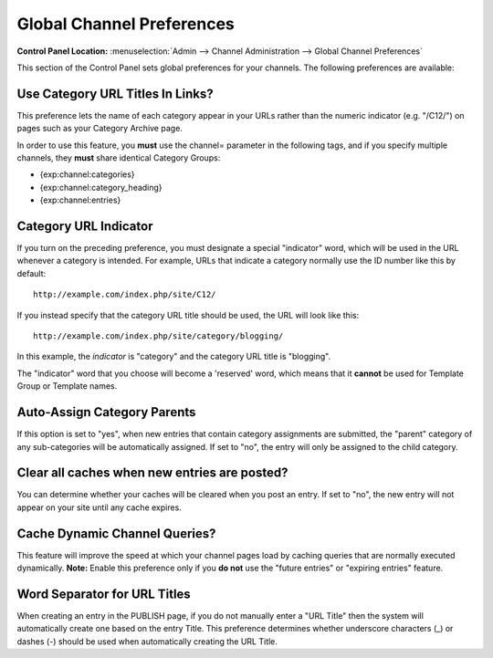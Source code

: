 Global Channel Preferences
==========================

.. rst-class:: cp-path

**Control Panel Location:** :menuselection:`Admin --> Channel Administration --> Global Channel Preferences`

This section of the Control Panel sets global preferences for your
channels. The following preferences are available:

Use Category URL Titles In Links?
~~~~~~~~~~~~~~~~~~~~~~~~~~~~~~~~~

This preference lets the name of each category appear in your URLs
rather than the numeric indicator (e.g. "/C12/") on pages such as your
Category Archive page.

In order to use this feature, you **must** use the channel= parameter in
the following tags, and if you specify multiple channels, they **must**
share identical Category Groups:

-  {exp:channel:categories}
-  {exp:channel:category\_heading}
-  {exp:channel:entries}

.. _global-channel-category-url-indicator-label:

Category URL Indicator
~~~~~~~~~~~~~~~~~~~~~~

If you turn on the preceding preference, you must designate a special
"indicator" word, which will be used in the URL whenever a category is
intended. For example, URLs that indicate a category normally use the ID
number like this by default::

	http://example.com/index.php/site/C12/

If you instead specify that the category URL title should be used, the
URL will look like this::

	http://example.com/index.php/site/category/blogging/

In this example, the *indicator* is "category" and the category URL
title is "blogging".

The "indicator" word that you choose will become a 'reserved' word,
which means that it **cannot** be used for Template Group or Template
names.

.. _auto-assign-categoryP-label:

Auto-Assign Category Parents
~~~~~~~~~~~~~~~~~~~~~~~~~~~~

If this option is set to "yes", when new entries that contain category
assignments are submitted, the "parent" category of any sub-categories
will be automatically assigned. If set to "no", the entry will only be
assigned to the child category.

.. _global-channel-clear-cache-label:

Clear all caches when new entries are posted?
~~~~~~~~~~~~~~~~~~~~~~~~~~~~~~~~~~~~~~~~~~~~~

You can determine whether your caches will be cleared when you post an
entry. If set to "no", the new entry will not appear on your site until
any cache expires.

Cache Dynamic Channel Queries?
~~~~~~~~~~~~~~~~~~~~~~~~~~~~~~

This feature will improve the speed at which your channel pages load by
caching queries that are normally executed dynamically. **Note:** Enable
this preference only if you **do not** use the "future entries" or
"expiring entries" feature.

.. _global-channel-word-seperator-label:

Word Separator for URL Titles
~~~~~~~~~~~~~~~~~~~~~~~~~~~~~

When creating an entry in the PUBLISH page, if you do not manually enter
a "URL Title" then the system will automatically create one based on the
entry Title. This preference determines whether underscore characters
(\_) or dashes (-) should be used when automatically creating the URL
Title.
